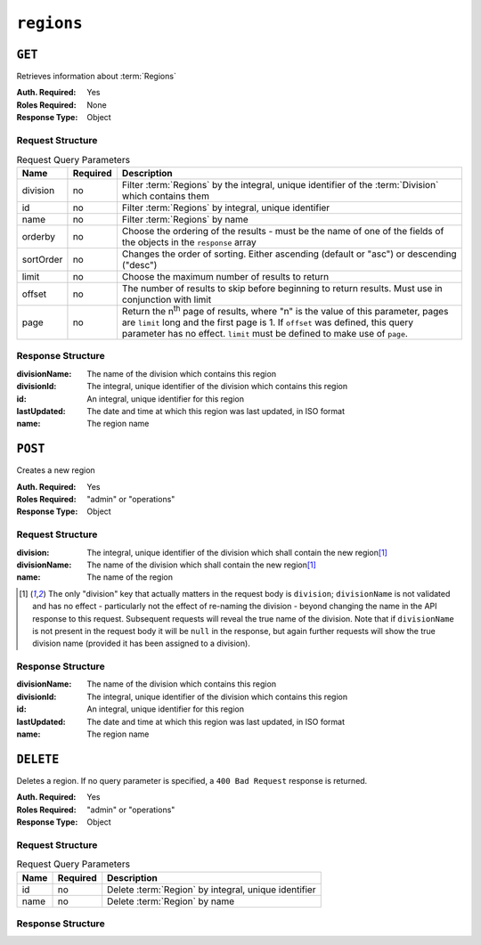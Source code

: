 ..
..
.. Licensed under the Apache License, Version 2.0 (the "License");
.. you may not use this file except in compliance with the License.
.. You may obtain a copy of the License at
..
..     http://www.apache.org/licenses/LICENSE-2.0
..
.. Unless required by applicable law or agreed to in writing, software
.. distributed under the License is distributed on an "AS IS" BASIS,
.. WITHOUT WARRANTIES OR CONDITIONS OF ANY KIND, either express or implied.
.. See the License for the specific language governing permissions and
.. limitations under the License.
..

.. _to-api-regions:

***********
``regions``
***********

``GET``
=======
Retrieves information about :term:`Regions`

:Auth. Required: Yes
:Roles Required: None
:Response Type:  Object

Request Structure
-----------------
.. table:: Request Query Parameters

	+-----------+----------+---------------------------------------------------------------------------------------------------------------+
	| Name      | Required | Description                                                                                                   |
	+===========+==========+===============================================================================================================+
	| division  | no       | Filter :term:`Regions` by the integral, unique identifier of the :term:`Division` which contains them         |
	+-----------+----------+---------------------------------------------------------------------------------------------------------------+
	| id        | no       | Filter :term:`Regions` by integral, unique identifier                                                         |
	+-----------+----------+---------------------------------------------------------------------------------------------------------------+
	| name      | no       | Filter :term:`Regions` by name                                                                                |
	+-----------+----------+---------------------------------------------------------------------------------------------------------------+
	| orderby   | no       | Choose the ordering of the results - must be the name of one of the fields of the objects in the ``response`` |
	|           |          | array                                                                                                         |
	+-----------+----------+---------------------------------------------------------------------------------------------------------------+
	| sortOrder | no       | Changes the order of sorting. Either ascending (default or "asc") or descending ("desc")                      |
	+-----------+----------+---------------------------------------------------------------------------------------------------------------+
	| limit     | no       | Choose the maximum number of results to return                                                                |
	+-----------+----------+---------------------------------------------------------------------------------------------------------------+
	| offset    | no       | The number of results to skip before beginning to return results. Must use in conjunction with limit          |
	+-----------+----------+---------------------------------------------------------------------------------------------------------------+
	| page      | no       | Return the n\ :sup:`th` page of results, where "n" is the value of this parameter, pages are ``limit`` long   |
	|           |          | and the first page is 1. If ``offset`` was defined, this query parameter has no effect. ``limit`` must be     |
	|           |          | defined to make use of ``page``.                                                                              |
	+-----------+----------+---------------------------------------------------------------------------------------------------------------+

.. code-block:: http
	:caption: Request Example

	GET /api/2.0/regions?division=1 HTTP/1.1
	Host: trafficops.infra.ciab.test
	User-Agent: curl/7.47.0
	Accept: */*
	Cookie: mojolicious=...

Response Structure
-------------------
:divisionName: The name of the division which contains this region
:divisionId:   The integral, unique identifier of the division which contains this region
:id:           An integral, unique identifier for this region
:lastUpdated:  The date and time at which this region was last updated, in ISO format
:name:         The region name

.. code-block:: http
	:caption: Response Example

	HTTP/1.1 200 OK
	Access-Control-Allow-Credentials: true
	Access-Control-Allow-Headers: Origin, X-Requested-With, Content-Type, Accept, Set-Cookie, Cookie
	Access-Control-Allow-Methods: POST,GET,OPTIONS,PUT,DELETE
	Access-Control-Allow-Origin: *
	Content-Type: application/json
	Set-Cookie: mojolicious=...; Path=/; Expires=Mon, 18 Nov 2019 17:40:54 GMT; Max-Age=3600; HttpOnly
	Whole-Content-Sha512: nSYbR+fRXaxhYl7dWgf0Udo2AsiXEnwvED1CPbk7ZNWK03I3TOhtmCQx9ABnJJ6xKYnlt6EKMeopVTK0nKU+SQ==
	X-Server-Name: traffic_ops_golang/
	Date: Thu, 06 Dec 2018 01:58:38 GMT
	Content-Length: 117

	{ "response": [
		{
			"divisionName": "Quebec",
			"division": 1,
			"id": 2,
			"lastUpdated": "2018-12-05 17:50:58+00",
			"name": "Montreal"
		}
	]}

``POST``
========
Creates a new region

:Auth. Required: Yes
:Roles Required: "admin" or "operations"
:Response Type:  Object

Request Structure
-----------------
:division:     The integral, unique identifier of the division which shall contain the new region\ [1]_
:divisionName: The name of the division which shall contain the new region\ [1]_
:name:         The name of the region

.. code-block:: http
	:caption: Request Example

	POST /api/2.0/regions HTTP/1.1
	Host: trafficops.infra.ciab.test
	User-Agent: curl/7.47.0
	Accept: */*
	Cookie: mojolicious=...
	Content-Length: 65
	Content-Type: application/json

	{
		"name": "Manchester",
		"division": "4",
		"divisionName": "England"
	}

.. [1] The only "division" key that actually matters in the request body is ``division``; ``divisionName`` is not validated and has no effect - particularly not the effect of re-naming the division - beyond changing the name in the API response to this request. Subsequent requests will reveal the true name of the division. Note that if ``divisionName`` is not present in the request body it will be ``null`` in the response, but again further requests will show the true division name (provided it has been assigned to a division).

Response Structure
------------------
:divisionName: The name of the division which contains this region
:divisionId:   The integral, unique identifier of the division which contains this region
:id:           An integral, unique identifier for this region
:lastUpdated:  The date and time at which this region was last updated, in ISO format
:name:         The region name

.. code-block:: http
	:caption: Response Example

	HTTP/1.1 200 OK
	Access-Control-Allow-Credentials: true
	Access-Control-Allow-Headers: Origin, X-Requested-With, Content-Type, Accept, Set-Cookie, Cookie
	Access-Control-Allow-Methods: POST,GET,OPTIONS,PUT,DELETE
	Access-Control-Allow-Origin: *
	Content-Type: application/json
	Set-Cookie: mojolicious=...; Path=/; Expires=Mon, 18 Nov 2019 17:40:54 GMT; Max-Age=3600; HttpOnly
	Whole-Content-Sha512: ezxk+iP7o7KE7zpWmGc0j8nz5k+1wAzY0HiNiA2xswTQrt+N+6CgQqUV2r9G1HAsPNr0HF2PhYs/Xr7DrYOw0A==
	X-Server-Name: traffic_ops_golang/
	Date: Thu, 06 Dec 2018 02:14:45 GMT
	Content-Length: 178

	{ "alerts": [
		{
			"text": "region was created.",
			"level": "success"
		}
	],
	"response": {
		"divisionName": "England",
		"division": 3,
		"id": 5,
		"lastUpdated": "2018-12-06 02:14:45+00",
		"name": "Manchester"
	}}

``DELETE``
==========
Deletes a region. If no query parameter is specified, a ``400 Bad Request`` response is returned.

:Auth. Required: Yes
:Roles Required: "admin" or "operations"
:Response Type:  Object

Request Structure
-----------------

.. table:: Request Query Parameters

	+-----------+----------+---------------------------------------------------------------------------------------------------------------+
	| Name      | Required | Description                                                                                                   |
	+===========+==========+===============================================================================================================+
	| id        | no       | Delete :term:`Region` by integral, unique identifier                                                          |
	+-----------+----------+---------------------------------------------------------------------------------------------------------------+
	| name      | no       | Delete :term:`Region` by name                                                                                 |
	+-----------+----------+---------------------------------------------------------------------------------------------------------------+

.. code-block:: http
	:caption: Request Example

	DELETE /api/2.0/regions?name=Manchester HTTP/1.1
	User-Agent: curl/7.29.0
	Host: trafficops.infra.ciab.test
	Accept: */*
	Cookie: mojolicious=...

Response Structure
------------------

.. code-block:: http
	:caption: Response Example

	HTTP/1.1 200 OK
	Access-Control-Allow-Credentials: true
	Access-Control-Allow-Headers: Origin, X-Requested-With, Content-Type, Accept, Set-Cookie, Cookie
	Access-Control-Allow-Methods: POST,GET,OPTIONS,PUT,DELETE
	Access-Control-Allow-Origin: *
	Content-Type: application/json
	Set-Cookie: mojolicious=...; Path=/; Expires=Fri, 07 Feb 2020 13:56:24 GMT; Max-Age=3600; HttpOnly
	Whole-Content-Sha512: yNqXKcoiohEbJrEkH8LD1zifh87dIusuvUqgQnYueyKqCXkfd5bQvQ0OhQ2AAdSZa/oe2SAqMjojGsUlxHtIQw==
	X-Server-Name: traffic_ops_golang/
	Date: Fri, 07 Feb 2020 12:56:24 GMT
	Content-Length: 62

	{
		"alerts": [
			{
				"text": "region was deleted.",
				"level": "success"
			}
		]
	}
